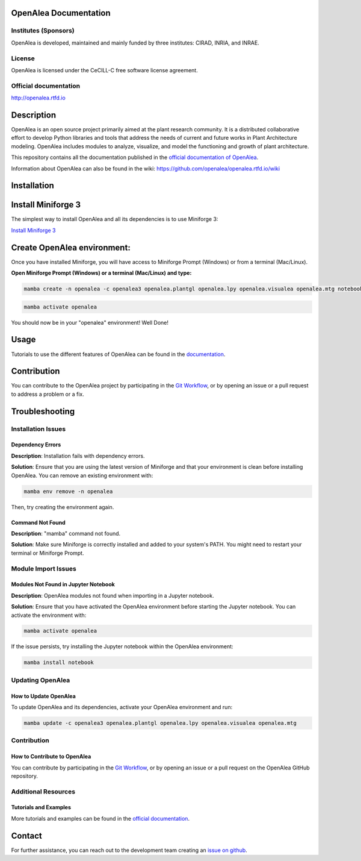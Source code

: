 
OpenAlea Documentation
======================

.. image:: https://readthedocs.org/projects/openalea/badge/?version=latest
   :target: https://openalea.readthedocs.io/en/latest/?badge=latest
   :alt: Documentation Status

Institutes (Sponsors)
---------------------

OpenAlea is developed, maintained and mainly funded by three institutes: CIRAD, INRIA, and INRAE.

License
-------

OpenAlea is licensed under the CeCILL-C free software license agreement.

Official documentation
----------------------

http://openalea.rtfd.io

Description
===========

OpenAlea is an open source project primarily aimed at the plant research community. It is a distributed collaborative effort to develop Python libraries and tools that address the needs of current and future works in Plant Architecture modeling. OpenAlea includes modules to analyze, visualize, and model the functioning and growth of plant architecture.

This repository contains all the documentation published in the `official documentation of OpenAlea <http://openalea.rtfd.io/>`_.

Information about OpenAlea can also be found in the wiki: https://github.com/openalea/openalea.rtfd.io/wiki

Installation
============

Install Miniforge 3
===================

The simplest way to install OpenAlea and all its dependencies is to use Miniforge 3:

`Install Miniforge 3 <https://github.com/conda-forge/miniforge>`_

Create OpenAlea environment:
=============================

Once you have installed Miniforge, you will have access to Miniforge Prompt (Windows) or from a terminal (Mac/Linux).

**Open Miniforge Prompt (Windows) or a terminal (Mac/Linux) and type:**

.. code-block:: bash

   mamba create -n openalea -c openalea3 openalea.plantgl openalea.lpy openalea.visualea openalea.mtg notebook -y

.. code-block:: bash

   mamba activate openalea

You should now be in your "openalea" environment! Well Done!

Usage
=====

Tutorials to use the different features of OpenAlea can be found in the `documentation <https://openalea.readthedocs.io/en/latest/tutorials/index.html>`_.

Contribution
============

You can contribute to the OpenAlea project by participating in the `Git Workflow <http://virtualplants.github.io/contribute/devel/git-workflow.html>`_, or by opening an issue or a pull request to address a problem or a fix.

Troubleshooting
===============

Installation Issues
-------------------

Dependency Errors
~~~~~~~~~~~~~~~~~

**Description**: Installation fails with dependency errors.

**Solution**: Ensure that you are using the latest version of Miniforge and that your environment is clean before installing OpenAlea. You can remove an existing environment with:

.. code-block:: bash

   mamba env remove -n openalea

Then, try creating the environment again.

Command Not Found
~~~~~~~~~~~~~~~~~

**Description**: "mamba" command not found.

**Solution**: Make sure Miniforge is correctly installed and added to your system's PATH. You might need to restart your terminal or Miniforge Prompt.

Module Import Issues
--------------------

Modules Not Found in Jupyter Notebook
~~~~~~~~~~~~~~~~~~~~~~~~~~~~~~~~~~~~~

**Description**: OpenAlea modules not found when importing in a Jupyter notebook.

**Solution**: Ensure that you have activated the OpenAlea environment before starting the Jupyter notebook. You can activate the environment with:

.. code-block:: bash

   mamba activate openalea

If the issue persists, try installing the Jupyter notebook within the OpenAlea environment:

.. code-block:: bash

   mamba install notebook

Updating OpenAlea
-----------------

How to Update OpenAlea
~~~~~~~~~~~~~~~~~~~~~~

To update OpenAlea and its dependencies, activate your OpenAlea environment and run:

.. code-block:: bash

   mamba update -c openalea3 openalea.plantgl openalea.lpy openalea.visualea openalea.mtg

Contribution
------------

How to Contribute to OpenAlea
~~~~~~~~~~~~~~~~~~~~~~~~~~~~~

You can contribute by participating in the `Git Workflow <http://virtualplants.github.io/contribute/devel/git-workflow.html>`_, or by opening an issue or a pull request on the OpenAlea GitHub repository.

Additional Resources
--------------------

Tutorials and Examples
~~~~~~~~~~~~~~~~~~~~~~~~~~~~~~~~~~~~


More tutorials and examples can be found in the `official documentation <https://openalea.readthedocs.io/en/latest/tutorials/index.html>`_.


Contact
=======

For further assistance, you can reach out to the development team creating an `issue on github <https://github.com/openalea/openalea/issues>`_.
